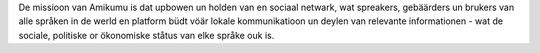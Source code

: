 De missioon van Amikumu is dat upbowen un holden van en sociaal netwark, wat spreakers, gebäärders un brukers van alle språken in de werld en platform büdt vöär lokale kommunikatioon un deylen van relevante informationen - wat de sociale, politiske or ökonomiske ståtus van elke språke ouk is.
